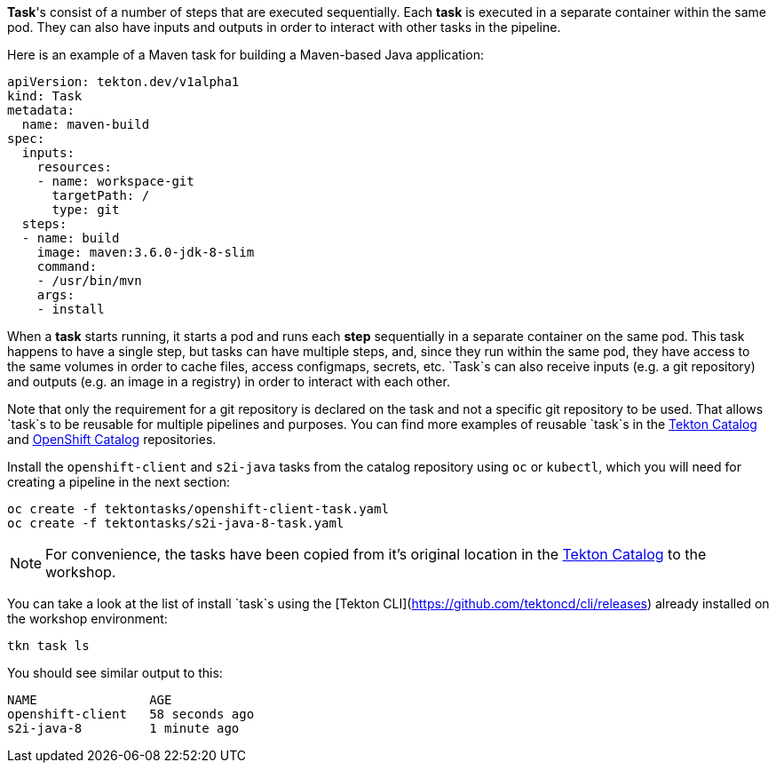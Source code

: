 **Task**'s consist of a number of steps that are executed sequentially. Each **task** is executed in a separate container within the same pod. They can also have inputs and outputs in order to interact with other tasks in the pipeline.

Here is an example of a Maven task for building a Maven-based Java application:

[source,yaml]
----
apiVersion: tekton.dev/v1alpha1
kind: Task
metadata:
  name: maven-build
spec:
  inputs:
    resources:
    - name: workspace-git
      targetPath: /
      type: git
  steps:
  - name: build
    image: maven:3.6.0-jdk-8-slim
    command:
    - /usr/bin/mvn
    args:
    - install
----

When a **task** starts running, it starts a pod and runs each **step** sequentially in a separate container on the same pod. This task happens to have a single step, but tasks can have multiple steps, and, since they run within the same pod, they have access to the same volumes in order to cache files, access configmaps, secrets, etc. `Task`s can also receive inputs (e.g. a git repository) and outputs (e.g. an image in a registry) in order to interact with each other.

Note that only the requirement for a git repository is declared on the task and not a specific git repository to be used. That allows `task`s to be reusable for multiple pipelines and purposes. You can find more examples of reusable `task`s in the link:https://github.com/tektoncd/catalog[Tekton Catalog] and link:https://github.com/openshift/pipelines-catalog[OpenShift Catalog] repositories.

Install the `openshift-client` and `s2i-java` tasks from the catalog repository using `oc` or `kubectl`, which you will need for creating a pipeline in the next section:

[source,bash,role=execute-1]
----
oc create -f tektontasks/openshift-client-task.yaml
oc create -f tektontasks/s2i-java-8-task.yaml
----

NOTE: For convenience, the tasks have been copied from it's original location in the link:https://github.com/tektoncd/catalog[Tekton Catalog] to the workshop.

You can take a look at the list of install `task`s using the [Tekton CLI](https://github.com/tektoncd/cli/releases) already installed on the workshop environment:

[source,bash,role=execute-1]
----
tkn task ls
----

You should see similar output to this:

[source,bash]
----
NAME               AGE
openshift-client   58 seconds ago
s2i-java-8         1 minute ago
----